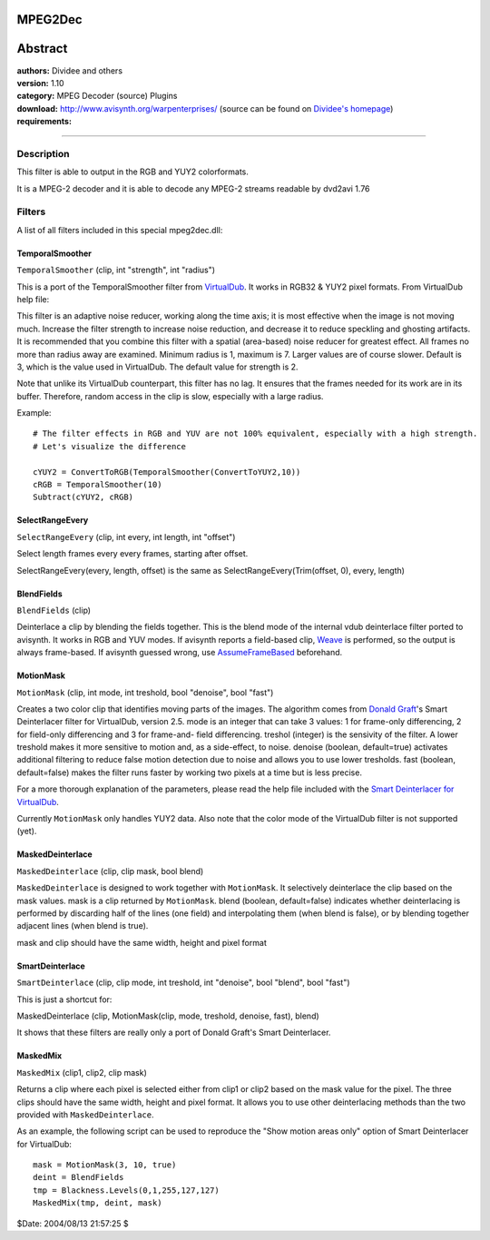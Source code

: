 
MPEG2Dec
========


Abstract
========

| **authors:** Dividee and others
| **version:** 1.10
| **category:** MPEG Decoder (source) Plugins
| **download:** `<http://www.avisynth.org/warpenterprises/>`_ (source can be found on `Dividee's homepage`_)
| **requirements:**

--------


Description
-----------

This filter is able to output in the RGB and YUY2 colorformats.

It is a MPEG-2 decoder and it is able to decode any MPEG-2 streams readable
by dvd2avi 1.76

Filters
-------

A list of all filters included in this special mpeg2dec.dll:


TemporalSmoother
~~~~~~~~~~~~~~~~

``TemporalSmoother`` (clip, int "strength", int "radius")

This is a port of the TemporalSmoother filter from `VirtualDub`_. It works in
RGB32 & YUY2 pixel formats.
From VirtualDub help file:

This filter is an adaptive noise reducer, working along the time axis; it
is most effective when the image is not moving much. Increase the filter
strength to increase noise reduction, and decrease it to reduce speckling and
ghosting artifacts. It is recommended that you combine this filter with a
spatial (area-based) noise reducer for greatest effect. All frames no more
than radius away are examined. Minimum radius is 1, maximum is 7. Larger
values are of course slower. Default is 3, which is the value used in
VirtualDub. The default value for strength is 2.

Note that unlike its VirtualDub counterpart, this filter has no lag. It
ensures that the frames needed for its work are in its buffer. Therefore,
random access in the clip is slow, especially with a large radius.

Example:
::

    # The filter effects in RGB and YUV are not 100% equivalent, especially with a high strength.
    # Let's visualize the difference

    cYUY2 = ConvertToRGB(TemporalSmoother(ConvertToYUY2,10))
    cRGB = TemporalSmoother(10)
    Subtract(cYUY2, cRGB)

SelectRangeEvery
~~~~~~~~~~~~~~~~

``SelectRangeEvery`` (clip, int every, int length, int "offset")

Select length frames every every frames, starting after offset.

SelectRangeEvery(every, length, offset) is the same as
SelectRangeEvery(Trim(offset, 0), every, length)

BlendFields
~~~~~~~~~~~

``BlendFields`` (clip)

Deinterlace a clip by blending the fields together. This is the blend mode of
the internal vdub deinterlace filter ported to avisynth. It works in RGB and
YUV modes. If avisynth reports a field-based clip, `Weave`_ is performed, so
the output is always frame-based. If avisynth guessed wrong, use `AssumeFrameBased`_ beforehand.

MotionMask
~~~~~~~~~~

``MotionMask`` (clip, int mode, int treshold, bool "denoise", bool "fast")

Creates a two color clip that identifies moving parts of the images. The
algorithm comes from `Donald Graft`_'s Smart Deinterlacer filter for
VirtualDub, version 2.5. mode is an integer that can take 3 values: 1 for
frame-only differencing, 2 for field-only differencing and 3 for frame-and-
field differencing. treshol (integer) is the sensivity of the filter. A lower
treshold makes it more sensitive to motion and, as a side-effect, to noise.
denoise (boolean, default=true) activates additional filtering to reduce
false motion detection due to noise and allows you to use lower tresholds.
fast (boolean, default=false) makes the filter runs faster by working two
pixels at a time but is less precise.

For a more thorough explanation of the parameters, please read the help file
included with the `Smart Deinterlacer for VirtualDub`_.

Currently ``MotionMask`` only handles YUY2 data. Also note that the color
mode of the VirtualDub filter is not supported (yet).


MaskedDeinterlace
~~~~~~~~~~~~~~~~~

``MaskedDeinterlace`` (clip, clip mask, bool blend)

``MaskedDeinterlace`` is designed to work together with ``MotionMask``. It
selectively deinterlace the clip based on the mask values. mask is a clip
returned by ``MotionMask``. blend (boolean, default=false) indicates whether
deinterlacing is performed by discarding half of the lines (one field) and
interpolating them (when blend is false), or by blending together adjacent
lines (when blend is true).

mask and clip should have the same width, height and pixel format


SmartDeinterlace
~~~~~~~~~~~~~~~~

``SmartDeinterlace`` (clip, clip mode, int treshold, int "denoise", bool
"blend", bool "fast")

This is just a shortcut for:

MaskedDeinterlace (clip, MotionMask(clip, mode, treshold, denoise, fast),
blend)

It shows that these filters are really only a port of Donald Graft's Smart
Deinterlacer.


MaskedMix
~~~~~~~~~

``MaskedMix`` (clip1, clip2, clip mask)

Returns a clip where each pixel is selected either from clip1 or clip2 based
on the mask value for the pixel. The three clips should have the same width,
height and pixel format. It allows you to use other deinterlacing methods
than the two provided with ``MaskedDeinterlace``.

As an example, the following script can be used to reproduce the "Show motion
areas only" option of Smart Deinterlacer for VirtualDub:

::

    mask = MotionMask(3, 10, true)
    deint = BlendFields
    tmp = Blackness.Levels(0,1,255,127,127)
    MaskedMix(tmp, deint, mask)

$Date: 2004/08/13 21:57:25 $

.. _Dividee's homepage: http://users.win.be/dividee/avisynth.html
.. _VirtualDub: http://www.virtualdub.org/index
.. _Weave: ../corefilters/weave.rst
.. _AssumeFrameBased: ../corefilters/parity.rst
.. _Donald Graft: http://sauron.mordor.net/dgraft/
.. _Smart Deinterlacer for VirtualDub:
    http://sauron.mordor.net/dgraft/smart.html
